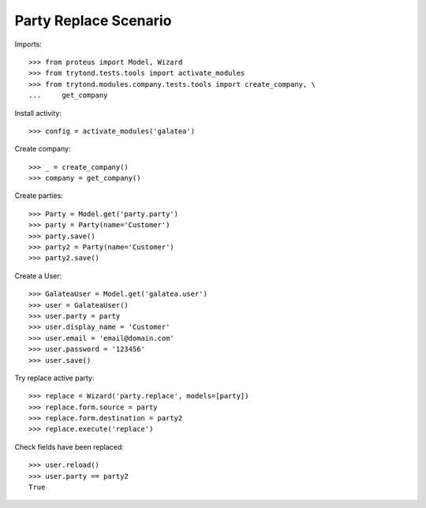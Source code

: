 ======================
Party Replace Scenario
======================

Imports::

    >>> from proteus import Model, Wizard
    >>> from trytond.tests.tools import activate_modules
    >>> from trytond.modules.company.tests.tools import create_company, \
    ...     get_company

Install activity::

    >>> config = activate_modules('galatea')

Create company::

    >>> _ = create_company()
    >>> company = get_company()

Create parties::

    >>> Party = Model.get('party.party')
    >>> party = Party(name='Customer')
    >>> party.save()
    >>> party2 = Party(name='Customer')
    >>> party2.save()

Create a User::

    >>> GalateaUser = Model.get('galatea.user')
    >>> user = GalateaUser()
    >>> user.party = party
    >>> user.display_name = 'Customer'
    >>> user.email = 'email@domain.com'
    >>> user.password = '123456'
    >>> user.save()

Try replace active party::

    >>> replace = Wizard('party.replace', models=[party])
    >>> replace.form.source = party
    >>> replace.form.destination = party2
    >>> replace.execute('replace')

Check fields have been replaced::

    >>> user.reload()
    >>> user.party == party2
    True
